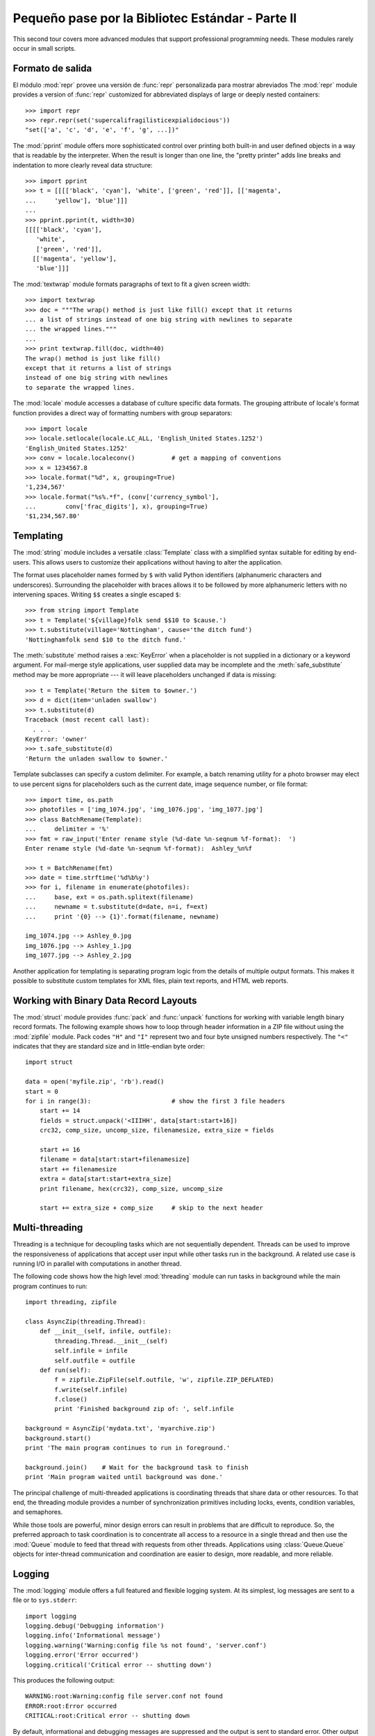 .. _tut-brieftourtwo:

*************************************************
Pequeño pase por la Bibliotec Estándar - Parte II
*************************************************

This second tour covers more advanced modules that support professional
programming needs.  These modules rarely occur in small scripts.


.. _tut-output-formatting:

Formato de salida
=================

El módulo :mod:`repr` provee una versión de :func:`repr` personalizada
para mostrar abreviados
The :mod:`repr` module provides a version of :func:`repr` customized for
abbreviated displays of large or deeply nested containers::

   >>> import repr
   >>> repr.repr(set('supercalifragilisticexpialidocious'))
   "set(['a', 'c', 'd', 'e', 'f', 'g', ...])"

The :mod:`pprint` module offers more sophisticated control over printing both
built-in and user defined objects in a way that is readable by the interpreter.
When the result is longer than one line, the "pretty printer" adds line breaks
and indentation to more clearly reveal data structure::

   >>> import pprint
   >>> t = [[[['black', 'cyan'], 'white', ['green', 'red']], [['magenta',
   ...     'yellow'], 'blue']]]
   ...
   >>> pprint.pprint(t, width=30)
   [[[['black', 'cyan'],
      'white',
      ['green', 'red']],
     [['magenta', 'yellow'],
      'blue']]]

The :mod:`textwrap` module formats paragraphs of text to fit a given screen
width::

   >>> import textwrap
   >>> doc = """The wrap() method is just like fill() except that it returns
   ... a list of strings instead of one big string with newlines to separate
   ... the wrapped lines."""
   ...
   >>> print textwrap.fill(doc, width=40)
   The wrap() method is just like fill()
   except that it returns a list of strings
   instead of one big string with newlines
   to separate the wrapped lines.

The :mod:`locale` module accesses a database of culture specific data formats.
The grouping attribute of locale's format function provides a direct way of
formatting numbers with group separators::

   >>> import locale
   >>> locale.setlocale(locale.LC_ALL, 'English_United States.1252')
   'English_United States.1252'
   >>> conv = locale.localeconv()          # get a mapping of conventions
   >>> x = 1234567.8
   >>> locale.format("%d", x, grouping=True)
   '1,234,567'
   >>> locale.format("%s%.*f", (conv['currency_symbol'],
   ...	      conv['frac_digits'], x), grouping=True)
   '$1,234,567.80'


.. _tut-templating:

Templating
==========

The :mod:`string` module includes a versatile :class:`Template` class with a
simplified syntax suitable for editing by end-users.  This allows users to
customize their applications without having to alter the application.

The format uses placeholder names formed by ``$`` with valid Python identifiers
(alphanumeric characters and underscores).  Surrounding the placeholder with
braces allows it to be followed by more alphanumeric letters with no intervening
spaces.  Writing ``$$`` creates a single escaped ``$``::

   >>> from string import Template
   >>> t = Template('${village}folk send $$10 to $cause.')
   >>> t.substitute(village='Nottingham', cause='the ditch fund')
   'Nottinghamfolk send $10 to the ditch fund.'

The :meth:`substitute` method raises a :exc:`KeyError` when a placeholder is not
supplied in a dictionary or a keyword argument. For mail-merge style
applications, user supplied data may be incomplete and the
:meth:`safe_substitute` method may be more appropriate --- it will leave
placeholders unchanged if data is missing::

   >>> t = Template('Return the $item to $owner.')
   >>> d = dict(item='unladen swallow')
   >>> t.substitute(d)
   Traceback (most recent call last):
     . . .
   KeyError: 'owner'
   >>> t.safe_substitute(d)
   'Return the unladen swallow to $owner.'

Template subclasses can specify a custom delimiter.  For example, a batch
renaming utility for a photo browser may elect to use percent signs for
placeholders such as the current date, image sequence number, or file format::

   >>> import time, os.path
   >>> photofiles = ['img_1074.jpg', 'img_1076.jpg', 'img_1077.jpg']
   >>> class BatchRename(Template):
   ...     delimiter = '%'
   >>> fmt = raw_input('Enter rename style (%d-date %n-seqnum %f-format):  ')
   Enter rename style (%d-date %n-seqnum %f-format):  Ashley_%n%f

   >>> t = BatchRename(fmt)
   >>> date = time.strftime('%d%b%y')
   >>> for i, filename in enumerate(photofiles):
   ...     base, ext = os.path.splitext(filename)
   ...     newname = t.substitute(d=date, n=i, f=ext)
   ...     print '{0} --> {1}'.format(filename, newname)

   img_1074.jpg --> Ashley_0.jpg
   img_1076.jpg --> Ashley_1.jpg
   img_1077.jpg --> Ashley_2.jpg

Another application for templating is separating program logic from the details
of multiple output formats.  This makes it possible to substitute custom
templates for XML files, plain text reports, and HTML web reports.


.. _tut-binary-formats:

Working with Binary Data Record Layouts
=======================================

The :mod:`struct` module provides :func:`pack` and :func:`unpack` functions for
working with variable length binary record formats.  The following example shows
how to loop through header information in a ZIP file without using the
:mod:`zipfile` module.  Pack codes ``"H"`` and ``"I"`` represent two and four
byte unsigned numbers respectively.  The ``"<"`` indicates that they are
standard size and in little-endian byte order::

   import struct

   data = open('myfile.zip', 'rb').read()
   start = 0
   for i in range(3):                      # show the first 3 file headers
       start += 14
       fields = struct.unpack('<IIIHH', data[start:start+16])
       crc32, comp_size, uncomp_size, filenamesize, extra_size = fields

       start += 16
       filename = data[start:start+filenamesize]
       start += filenamesize
       extra = data[start:start+extra_size]
       print filename, hex(crc32), comp_size, uncomp_size

       start += extra_size + comp_size     # skip to the next header


.. _tut-multi-threading:

Multi-threading
===============

Threading is a technique for decoupling tasks which are not sequentially
dependent.  Threads can be used to improve the responsiveness of applications
that accept user input while other tasks run in the background.  A related use
case is running I/O in parallel with computations in another thread.

The following code shows how the high level :mod:`threading` module can run
tasks in background while the main program continues to run::

   import threading, zipfile

   class AsyncZip(threading.Thread):
       def __init__(self, infile, outfile):
           threading.Thread.__init__(self)
           self.infile = infile
           self.outfile = outfile
       def run(self):
           f = zipfile.ZipFile(self.outfile, 'w', zipfile.ZIP_DEFLATED)
           f.write(self.infile)
           f.close()
           print 'Finished background zip of: ', self.infile

   background = AsyncZip('mydata.txt', 'myarchive.zip')
   background.start()
   print 'The main program continues to run in foreground.'

   background.join()    # Wait for the background task to finish
   print 'Main program waited until background was done.'

The principal challenge of multi-threaded applications is coordinating threads
that share data or other resources.  To that end, the threading module provides
a number of synchronization primitives including locks, events, condition
variables, and semaphores.

While those tools are powerful, minor design errors can result in problems that
are difficult to reproduce.  So, the preferred approach to task coordination is
to concentrate all access to a resource in a single thread and then use the
:mod:`Queue` module to feed that thread with requests from other threads.
Applications using :class:`Queue.Queue` objects for inter-thread communication
and coordination are easier to design, more readable, and more reliable.


.. _tut-logging:

Logging
=======

The :mod:`logging` module offers a full featured and flexible logging system.
At its simplest, log messages are sent to a file or to ``sys.stderr``::

   import logging
   logging.debug('Debugging information')
   logging.info('Informational message')
   logging.warning('Warning:config file %s not found', 'server.conf')
   logging.error('Error occurred')
   logging.critical('Critical error -- shutting down')

This produces the following output::

   WARNING:root:Warning:config file server.conf not found
   ERROR:root:Error occurred
   CRITICAL:root:Critical error -- shutting down

By default, informational and debugging messages are suppressed and the output
is sent to standard error.  Other output options include routing messages
through email, datagrams, sockets, or to an HTTP Server.  New filters can select
different routing based on message priority: :const:`DEBUG`, :const:`INFO`,
:const:`WARNING`, :const:`ERROR`, and :const:`CRITICAL`.

The logging system can be configured directly from Python or can be loaded from
a user editable configuration file for customized logging without altering the
application.


.. _tut-weak-references:

Weak References
===============

Python does automatic memory management (reference counting for most objects and
:term:`garbage collection` to eliminate cycles).  The memory is freed shortly
after the last reference to it has been eliminated.

This approach works fine for most applications but occasionally there is a need
to track objects only as long as they are being used by something else.
Unfortunately, just tracking them creates a reference that makes them permanent.
The :mod:`weakref` module provides tools for tracking objects without creating a
reference.  When the object is no longer needed, it is automatically removed
from a weakref table and a callback is triggered for weakref objects.  Typical
applications include caching objects that are expensive to create::

   >>> import weakref, gc
   >>> class A:
   ...     def __init__(self, value):
   ...             self.value = value
   ...     def __repr__(self):
   ...             return str(self.value)
   ...
   >>> a = A(10)                   # create a reference
   >>> d = weakref.WeakValueDictionary()
   >>> d['primary'] = a            # does not create a reference
   >>> d['primary']                # fetch the object if it is still alive
   10
   >>> del a                       # remove the one reference
   >>> gc.collect()                # run garbage collection right away
   0
   >>> d['primary']                # entry was automatically removed
   Traceback (most recent call last):
     File "<stdin>", line 1, in <module>
       d['primary']                # entry was automatically removed
     File "C:/python26/lib/weakref.py", line 46, in __getitem__
       o = self.data[key]()
   KeyError: 'primary'


.. _tut-list-tools:

Herramientas para trabajar con listas
=====================================

Muchas necesidades de estructuras de datos pueden ser satisfechas con el tipo
lista integrado. Sin embargo, a veces se hacen necesarias implementaciones
alternativas con rendimientos distintos.

El módulo :mod:`array` provee un objeto :class:`array()` (vector) que es como
una lista que almacena sólo datos homogéneos y de una manera más compacta.  Los
ejemplos a continuación muestran un vector de números guardados como dos
números binarios sin signo de dos bytes (código de tipo ``"H"``) en lugar de
los 16 bytes por elemento habituales en listas de objetos int de python::

   >>> from array import array
   >>> a = array('H', [4000, 10, 700, 22222])
   >>> sum(a)
   26932
   >>> a[1:3]
   array('H', [10, 700])

El módulo :mod:`collections` provee un objeto :class:`deque()` que es como una
lista más rápida para agregar y quitar elementos por el lado izquierdo pero
búsquedas más lentas por el medio. Estos objetos son adecuados para implementar
colas y árboles de búsqueda a lo ancho::

   >>> from collections import deque
   >>> d = deque(["tarea1", "tarea2", "tarea3"])
   >>> d.append("tarea4")
   >>> print "Realizando", d.popleft()
   Realizando tarea1

   no_visitado = deque([nodo_inicial])
   def busqueda_a_lo_ancho(no_visitado):
       nodo = no_visitado.popleft()
       for m in gen_moves(nodo):
           if is_goal(m):
               return m
           no_visitado.append(m)

Además de las implementaciones alternativas de listas, la biblioteca ofrece
otras herramientas como el módulo :mod:`bisect` con funciones para manipular
listas ordenadas::

   >>> import bisect
   >>> puntajes = [(100, 'perl'), (200, 'tcl'), (400, 'lua'), (500, 'python')]
   >>> bisect.insort(puntajes, (300, 'ruby'))
   >>> puntajes
   [(100, 'perl'), (200, 'tcl'), (300, 'ruby'), (400, 'lua'), (500, 'python')]

El módulo :mod:`heapq` provee funciones para implementar heaps basados en
listas comunes. El menor valor ingresado se mantiene en la posición cero.  Esto
es útil para aplicaciones que acceden seguido al elemento más chico pero no
quieren hacer una orden completo de la lista::

   >>> from heapq import heapify, heappop, heappush
   >>> datos = [1, 3, 5, 7, 9, 2, 4, 6, 8, 0]
   >>> heapify(datos)                      # acomodamos la lista a orden de heap
   >>> heappush(datos, -5)                 # agregamos un elemento
   >>> [heappop(datos) for i in range(3)]  # traemos los tres elementos más chicos
   [-5, 0, 1]


.. _tut-decimal-fp:

Aritmética de punto flotante decimal
====================================

El módulo :mod:`decimal` provee un tipo de dato :class:`Decimal` para soportar
aritmética de punto flotante decimal. Comparado con :class:`float`, la
implementación de punto flotante binario incluida, la nueva clase es muy útil
especialmente para aplicaciones financieras y para cualquier uso que requiera
una representación decimal exacta, control de la precisión, control del
redondeo para satisfacer requerimientos legales o reglamentarios, seguimiento
de cifras significativas, o para aplicaciones donde el usuario espera que los
resultados coincidan con cálculos hechos a mano.

Por ejemplo, calcular un impuesto del 5% de una tarifa telefónica de 70
centavos da resultados distintos con punto flotante decimal y punto flotante
binario. La diferencia se vuelve importante si los resultados se redondean al
centavo más próximo::

   >>> from decimal import *
   >>> Decimal('0.70') * Decimal('1.05')
   Decimal("0.7350")
   >>> .70 * 1.05
   0.73499999999999999

El resultado con :class:`Decimal` conserva un cero al final, calculando
automáticamente cuatro cifras significativas a partir de los multiplicandos con
dos cifras significativas.  Decimal reproduce la matemática como se la hace a
mano, y evita problemas que pueden surgir cuando el punto flotante binario no
puede representar exactamente cantidades decimales.

La representación exacta permite a la clase :class:`Decimal` hacer cálculos de
modulo y pruebas de igualdad que son inadecuadas para punto flotante binario::

   >>> Decimal('1.00') % Decimal('.10')
   Decimal("0.00")
   >>> 1.00 % 0.10
   0.09999999999999995

   >>> sum([Decimal('0.1')]*10) == Decimal('1.0')
   True
   >>> sum([0.1]*10) == 1.0
   False

El módulo :mod:`decimal` provee aritmética con tanta precisión como haga falta::

   >>> getcontext().prec = 36
   >>> Decimal(1) / Decimal(7)
   Decimal("0.142857142857142857142857142857142857")


